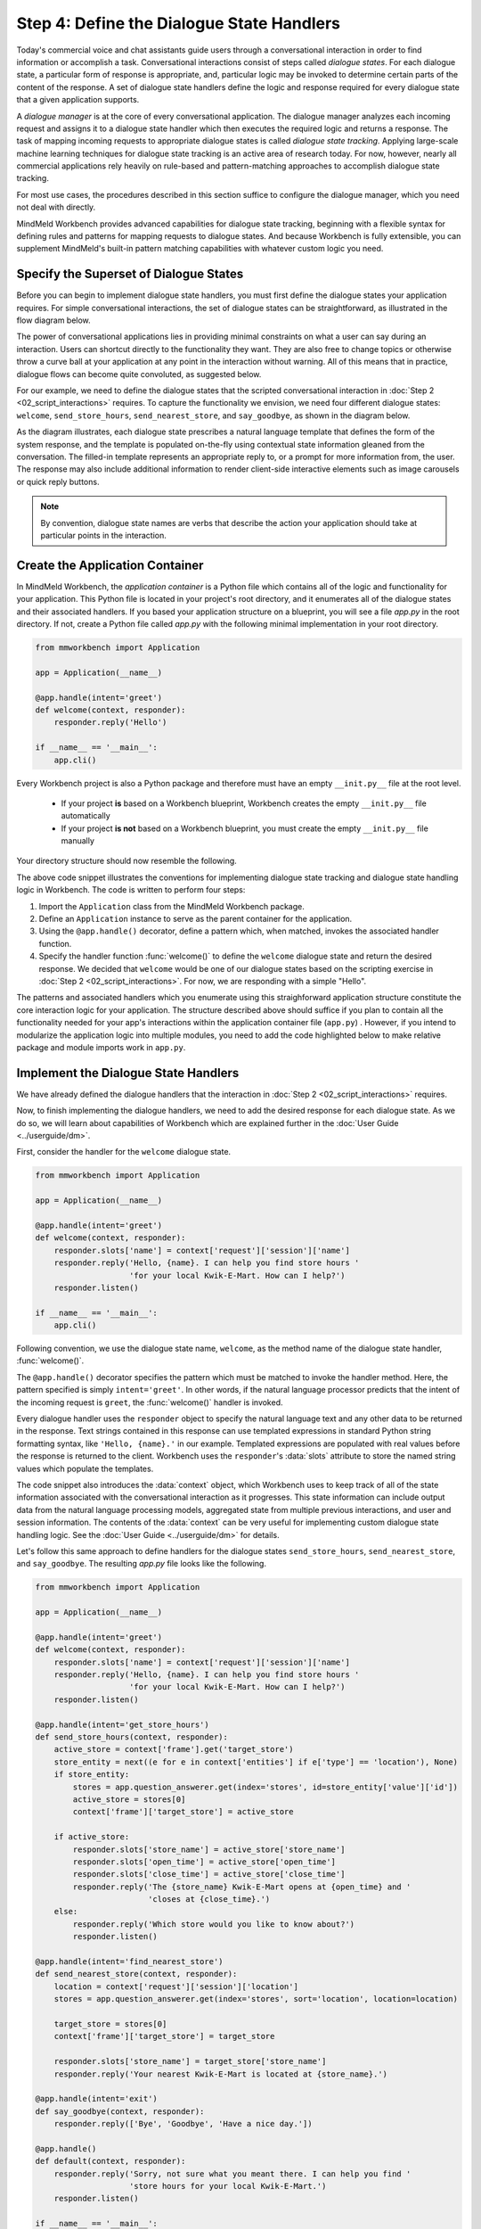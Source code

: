 .. _define_dialogue_state_handlers:

Step 4: Define the Dialogue State Handlers
==========================================

Today's commercial voice and chat assistants guide users through a conversational interaction in order to find information or accomplish a task. Conversational interactions consist of steps called *dialogue states*. For each dialogue state, a particular form of response is appropriate, and, particular logic may be invoked to determine certain parts of the content of the response. A set of dialogue state handlers define the logic and response required for every dialogue state that a given application supports.

A *dialogue manager* is at the core of every conversational application. The dialogue manager analyzes each incoming request and assigns it to a dialogue state handler which then executes the required logic and returns a response. The task of mapping incoming requests to appropriate dialogue states is called *dialogue state tracking*. Applying large-scale machine learning techniques for dialogue state tracking is an active area of research today. For now, however, nearly all commercial applications rely heavily on rule-based and pattern-matching approaches to accomplish dialogue state tracking.

For most use cases, the procedures described in this section suffice to configure the dialogue manager, which you need not deal with directly.

MindMeld Workbench provides advanced capabilities for dialogue state tracking, beginning with a flexible syntax for defining rules and patterns for mapping requests to dialogue states. And because Workbench is fully extensible, you can supplement MindMeld's built-in pattern matching capabilities with whatever custom logic you need.

Specify the Superset of Dialogue States
~~~~~~~~~~~~~~~~~~~~~~~~~~~~~~~~~~~~~~~

Before you can begin to implement dialogue state handlers, you must first define the dialogue states your application requires. For simple conversational interactions, the set of dialogue states can be straightforward, as illustrated in the flow diagram below.

.. image:: /images/simple_dialogue_states.png
    :width: 700px
    :align: center

The power of conversational applications lies in providing minimal constraints on what a user can say during an interaction. Users can shortcut directly to the functionality they want. They are also free to change topics or otherwise throw a curve ball at your application at any point in the interaction without warning. All of this means that in practice, dialogue flows can become quite convoluted, as suggested below.

.. image:: /images/complex_dialogue_states.png
    :width: 700px
    :align: center

For our example, we need to define the dialogue states that the scripted conversational interaction in :doc:`Step 2 <02_script_interactions>` requires. To capture the functionality we envision, we need four different dialogue states: ``welcome``, ``send_store_hours``, ``send_nearest_store``, and ``say_goodbye``, as shown in the diagram below.

.. image:: /images/quickstart_dialogue_states.png
    :width: 700px
    :align: center

As the diagram illustrates, each dialogue state prescribes a natural language template that defines the form of the system response, and the template is populated on-the-fly using contextual state information gleaned from the conversation. The filled-in template represents an appropriate reply to, or a prompt for more information from, the user. The response may also include additional information to render client-side interactive elements such as image carousels or quick reply buttons.

.. note::

  By convention, dialogue state names are verbs that describe the action your application should take at particular points in the interaction.

.. _app_container:

Create the Application Container
~~~~~~~~~~~~~~~~~~~~~~~~~~~~~~~~

In MindMeld Workbench, the *application container* is a Python file which contains all of the logic and functionality for your application. This Python file is located in your project's root directory, and it enumerates all of the dialogue states and their associated handlers. If you based your application structure on a blueprint, you will see a file `app.py` in the root directory. If not, create a Python file called `app.py` with the following minimal implementation in your root directory.

.. code:: python

  from mmworkbench import Application

  app = Application(__name__)

  @app.handle(intent='greet')
  def welcome(context, responder):
      responder.reply('Hello')

  if __name__ == '__main__':
      app.cli()

Every Workbench project is also a Python package and therefore must have an empty ``__init.py__`` file at the root level.

 - If your project **is** based on a Workbench blueprint, Workbench creates the empty ``__init.py__`` file automatically
 - If your project **is not** based on a Workbench blueprint, you must create the empty ``__init.py__`` file manually

Your directory structure should now resemble the following.

.. image:: /images/directory2.png
    :width: 400px
    :align: center

The above code snippet illustrates the conventions for implementing dialogue state tracking and dialogue state handling logic in Workbench. The code is written to perform four steps:

1. Import the ``Application`` class from the MindMeld Workbench package.
2. Define an ``Application`` instance to serve as the parent container for the application.
3. Using the ``@app.handle()`` decorator, define a pattern which, when matched, invokes the associated handler function.
4. Specify the handler function :func:`welcome()` to define the ``welcome`` dialogue state and return the desired response. We decided that ``welcome`` would be one of our dialogue states based on the scripting exercise in :doc:`Step 2 <02_script_interactions>`. For now, we are responding with a simple "Hello".

The patterns and associated handlers which you enumerate using this straighforward application structure constitute the core interaction logic for your application. The structure described above should suffice if you plan to contain all the functionality needed for your app's interactions within the application container file (``app.py``) . However, if you intend to modularize the application logic into multiple modules, you need to add the code highlighted below to make relative package and module imports work in ``app.py``.

.. code:: python
   :emphasize-lines: 1,2,5-10

   import os
   from mmworkbench.path import load_app_package
   from mmworkbench import Application

   # Load this app package dynamically
   if __name__ == "__main__" and __package__ is None:
       load_app_package(os.path.dirname(os.path.realpath(__file__)))
      __package__ = 'kwik_e_mart'

   # Add all relative imports here

   app = Application(__name__)

   @app.handle(intent='greet')
   def welcome(context, responder):
       responder.reply('Hello')

   if __name__ == '__main__':
       app.cli()



Implement the Dialogue State Handlers
~~~~~~~~~~~~~~~~~~~~~~~~~~~~~~~~~~~~~

We have already defined the dialogue handlers that the interaction in :doc:`Step 2 <02_script_interactions>` requires.

Now, to finish implementing the dialogue handlers, we need to add the desired response for each dialogue state. As we do so, we will learn about capabilities of Workbench which are explained further in the :doc:`User Guide <../userguide/dm>`.

First, consider the handler for the ``welcome`` dialogue state.

.. code:: python

  from mmworkbench import Application

  app = Application(__name__)

  @app.handle(intent='greet')
  def welcome(context, responder):
      responder.slots['name'] = context['request']['session']['name']
      responder.reply('Hello, {name}. I can help you find store hours '
                      'for your local Kwik-E-Mart. How can I help?')
      responder.listen()

  if __name__ == '__main__':
      app.cli()

Following convention, we use the dialogue state name, ``welcome``, as the method name of the dialogue state handler, :func:`welcome()`.

The ``@app.handle()`` decorator specifies the pattern which must be matched to invoke the handler method. Here, the pattern specified is simply ``intent='greet'``. In other words, if the natural language processor predicts that the intent of the incoming request is ``greet``, the :func:`welcome()` handler is invoked.

Every dialogue handler uses the ``responder`` object to specify the natural language text and any other data to be returned in the response. Text strings contained in this response can use templated expressions in standard Python string formatting syntax, like ``'Hello, {name}.'`` in our example. Templated expressions are populated with real values before the response is returned to the client. Workbench uses the ``responder``'s :data:`slots` attribute to store the named string values which populate the templates.

The code snippet also introduces the :data:`context` object, which Workbench uses to keep track of all of the state information associated with the conversational interaction as it progresses. This state information can include output data from the natural language processing models, aggregated state from multiple previous interactions, and user and session information. The contents of the :data:`context` can be very useful for implementing custom dialogue state handling logic. See the :doc:`User Guide <../userguide/dm>` for details.

Let's follow this same approach to define handlers for the dialogue states ``send_store_hours``, ``send_nearest_store``, and ``say_goodbye``. The resulting `app.py` file looks like the following.

.. code:: python

  from mmworkbench import Application

  app = Application(__name__)

  @app.handle(intent='greet')
  def welcome(context, responder):
      responder.slots['name'] = context['request']['session']['name']
      responder.reply('Hello, {name}. I can help you find store hours '
                      'for your local Kwik-E-Mart. How can I help?')
      responder.listen()

  @app.handle(intent='get_store_hours')
  def send_store_hours(context, responder):
      active_store = context['frame'].get('target_store')
      store_entity = next((e for e in context['entities'] if e['type'] == 'location'), None)
      if store_entity:
          stores = app.question_answerer.get(index='stores', id=store_entity['value']['id'])
          active_store = stores[0]
          context['frame']['target_store'] = active_store

      if active_store:
          responder.slots['store_name'] = active_store['store_name']
          responder.slots['open_time'] = active_store['open_time']
          responder.slots['close_time'] = active_store['close_time']
          responder.reply('The {store_name} Kwik-E-Mart opens at {open_time} and '
                          'closes at {close_time}.')
      else:
          responder.reply('Which store would you like to know about?')
          responder.listen()

  @app.handle(intent='find_nearest_store')
  def send_nearest_store(context, responder):
      location = context['request']['session']['location']
      stores = app.question_answerer.get(index='stores', sort='location', location=location)

      target_store = stores[0]
      context['frame']['target_store'] = target_store

      responder.slots['store_name'] = target_store['store_name']
      responder.reply('Your nearest Kwik-E-Mart is located at {store_name}.')

  @app.handle(intent='exit')
  def say_goodbye(context, responder):
      responder.reply(['Bye', 'Goodbye', 'Have a nice day.'])

  @app.handle()
  def default(context, responder):
      responder.reply('Sorry, not sure what you meant there. I can help you find '
                      'store hours for your local Kwik-E-Mart.')
      responder.listen()

  if __name__ == '__main__':
      app.cli()

This code snippet introduces the `QuestionAnswerer` class. In Workbench, `QuestionAnswerer` is the module that creates and searches across a knowledge base of information relevant to your application. In this example, the ``send_nearest_store`` dialogue state relies on the `QuestionAnswerer` component to retrieve the closest retail store location from the knowledge base. The `QuestionAnswerer` is discussed further in the next section.

The snippet also demonstrates the use of a default handler. The ``@app.handle()`` decorator serves as a 'catchall' pattern that returns a default response if no other specified patterns are matched.

Now that our initial set of dialogue handlers are in place, we can begin building a knowledge base and training machine learning models to understand natural language requests.

